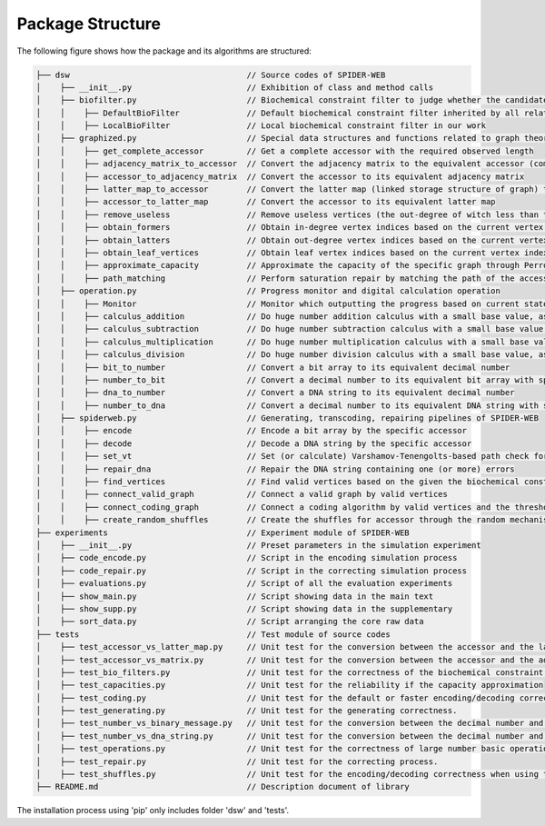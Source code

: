 Package Structure
=================

.. image:: _static/logo.svg

The following figure shows how the package and its algorithms are structured:

.. code-block:: html

    ├── dsw                                     // Source codes of SPIDER-WEB
    │    ├── __init__.py                        // Exhibition of class and method calls
    │    ├── biofilter.py                       // Biochemical constraint filter to judge whether the candidate DNA string is valid or invalid
    │    │    ├── DefaultBioFilter              // Default biochemical constraint filter inherited by all related filters
    │    │    ├── LocalBioFilter                // Local biochemical constraint filter in our work
    │    ├── graphized.py                       // Special data structures and functions related to graph theory
    │    │    ├── get_complete_accessor         // Get a complete accessor with the required observed length
    │    │    ├── adjacency_matrix_to_accessor  // Convert the adjacency matrix to the equivalent accessor (compressed matrix)
    │    │    ├── accessor_to_adjacency_matrix  // Convert the accessor to its equivalent adjacency matrix
    │    │    ├── latter_map_to_accessor        // Convert the latter map (linked storage structure of graph) to its equivalent accessor
    │    │    ├── accessor_to_latter_map        // Convert the accessor to its equivalent latter map
    │    │    ├── remove_useless                // Remove useless vertices (the out-degree of witch less than threshold) in the latter map
    │    │    ├── obtain_formers                // Obtain in-degree vertex indices based on the current vertex index
    │    │    ├── obtain_latters                // Obtain out-degree vertex indices based on the current vertex index
    │    │    ├── obtain_leaf_vertices          // Obtain leaf vertex indices based on the current vertex index and the depth
    │    │    ├── approximate_capacity          // Approximate the capacity of the specific graph through Perron–Frobenius theorem
    │    │    ├── path_matching                 // Perform saturation repair by matching the path of the accessor
    │    ├── operation.py                       // Progress monitor and digital calculation operation
    │    │    ├── Monitor                       // Monitor which outputting the progress based on current state and total state
    │    │    ├── calculus_addition             // Do huge number addition calculus with a small base value, as number + base
    │    │    ├── calculus_subtraction          // Do huge number subtraction calculus with a small base value, as number - base
    │    │    ├── calculus_multiplication       // Do huge number multiplication calculus with a small base value, as number * base
    │    │    ├── calculus_division             // Do huge number division calculus with a small base value, as number / base and number % base
    │    │    ├── bit_to_number                 // Convert a bit array to its equivalent decimal number
    │    │    ├── number_to_bit                 // Convert a decimal number to its equivalent bit array with specific length
    │    │    ├── dna_to_number                 // Convert a DNA string to its equivalent decimal number
    │    │    ├── number_to_dna                 // Convert a decimal number to its equivalent DNA string with specific length
    │    ├── spiderweb.py                       // Generating, transcoding, repairing pipelines of SPIDER-WEB
    │    │    ├── encode                        // Encode a bit array by the specific accessor
    │    │    ├── decode                        // Decode a DNA string by the specific accessor
    │    │    ├── set_vt                        // Set (or calculate) Varshamov-Tenengolts-based path check for DNA string.
    │    │    ├── repair_dna                    // Repair the DNA string containing one (or more) errors
    │    │    ├── find_vertices                 // Find valid vertices based on the given the biochemical constraints
    │    │    ├── connect_valid_graph           // Connect a valid graph by valid vertices
    │    │    ├── connect_coding_graph          // Connect a coding algorithm by valid vertices and the threshold for minimum out-degree
    │    │    ├── create_random_shuffles        // Create the shuffles for accessor through the random mechanism
    ├── experiments                             // Experiment module of SPIDER-WEB
    │    ├── __init__.py                        // Preset parameters in the simulation experiment
    │    ├── code_encode.py                     // Script in the encoding simulation process
    │    ├── code_repair.py                     // Script in the correcting simulation process
    │    ├── evaluations.py                     // Script of all the evaluation experiments
    │    ├── show_main.py                       // Script showing data in the main text
    │    ├── show_supp.py                       // Script showing data in the supplementary
    │    ├── sort_data.py                       // Script arranging the core raw data
    ├── tests                                   // Test module of source codes
    │    ├── test_accessor_vs_latter_map.py     // Unit test for the conversion between the accessor and the latter map
    │    ├── test_accessor_vs_matrix.py         // Unit test for the conversion between the accessor and the adjacency matrix
    │    ├── test_bio_filters.py                // Unit test for the correctness of the biochemical constraint filter
    │    ├── test_capacities.py                 // Unit test for the reliability if the capacity approximation
    │    ├── test_coding.py                     // Unit test for the default or faster encoding/decoding correctness.
    │    ├── test_generating.py                 // Unit test for the generating correctness.
    │    ├── test_number_vs_binary_message.py   // Unit test for the conversion between the decimal number and binary message.
    │    ├── test_number_vs_dna_string.py       // Unit test for the conversion between the decimal number and DNA string.
    │    ├── test_operations.py                 // Unit test for the correctness of large number basic operations.
    │    ├── test_repair.py                     // Unit test for the correcting process.
    │    ├── test_shuffles.py                   // Unit test for the encoding/decoding correctness when using the shuffle strategy.
    ├── README.md                               // Description document of library

The installation process using 'pip' only includes folder 'dsw' and 'tests'.
